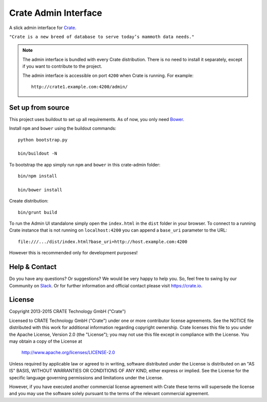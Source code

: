 =====================
Crate Admin Interface
=====================

A slick admin interface for `Crate`_.

``"Crate is a new breed of database to serve today’s mammoth data needs."``

.. note::

  The admin interface is bundled with every Crate distribution.
  There is no need to install it separately, except if you want to
  contribute to the project.

  The admin interface is accessible on port ``4200`` when Crate is running.
  For example::

    http://crate1.example.com:4200/admin/


Set up from source
==================

This project uses buildout to set up all requirements.
As of now, you only need `Bower`_.

Install ``npm`` and ``bower`` using the buildout commands::

    python bootstrap.py

    bin/buildout -N

To bootstrap the app simply run ``npm`` and ``bower`` in this crate-admin folder::

    bin/npm install

    bin/bower install

Create distribution::

    bin/grunt build

To run the Admin UI standalone simply open the ``index.html``
in the ``dist`` folder in your browser. To connect to a running Crate
instance that is not running on ``localhost:4200`` you can append
a ``base_uri`` parameter to the URL::

    file:///.../dist/index.html?base_uri=http://host.example.com:4200

However this is recommended only for development purposes!

Help & Contact
==============

Do you have any questions? Or suggestions? We would be very happy
to help you. So, feel free to swing by our Community on Slack_.
Or for further information and official contact please
visit `https://crate.io`_.

License
=======

Copyright 2013-2015 CRATE Technology GmbH ("Crate")

Licensed to CRATE Technology GmbH ("Crate") under one or more contributor
license agreements.  See the NOTICE file distributed with this work for
additional information regarding copyright ownership.  Crate licenses
this file to you under the Apache License, Version 2.0 (the "License");
you may not use this file except in compliance with the License.  You may
obtain a copy of the License at

  http://www.apache.org/licenses/LICENSE-2.0

Unless required by applicable law or agreed to in writing, software
distributed under the License is distributed on an "AS IS" BASIS, WITHOUT
WARRANTIES OR CONDITIONS OF ANY KIND, either express or implied.  See the
License for the specific language governing permissions and limitations
under the License.

However, if you have executed another commercial license agreement
with Crate these terms will supersede the license and you may use the
software solely pursuant to the terms of the relevant commercial agreement.


.. _`Crate`: https://github.com/crate/crate
.. _`https://crate.io`: https://crate.io
.. _`Slack`: https://crate.io/docs/support/slackin/
.. _`Bower`: http://bower.io
